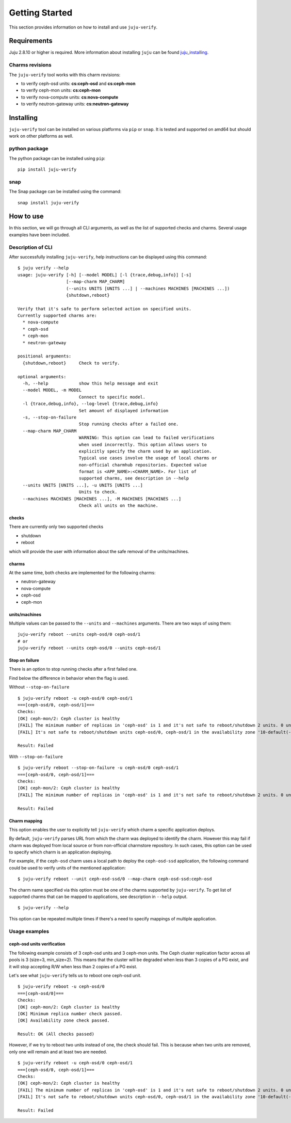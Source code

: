Getting Started
===============

This section provides information on how to install and use ``juju-verify``.

Requirements
------------

Juju 2.8.10 or higher is required. More information about installing ``juju``
can be found `juju_installing`_.

Charms revisions
^^^^^^^^^^^^^^^^

The ``juju-verify`` tool works with this charm revisions:

* to verify ceph-osd units: **cs:ceph-osd** and **cs:ceph-mon**
* to verify ceph-mon units: **cs:ceph-mon**
* to verify nova-compute units: **cs:nova-compute**
* to verify neutron-gateway units: **cs:neutron-gateway**


Installing
----------

``juju-verify`` tool can be installed on various platforms via ``pip`` or
``snap``. It is tested and supported on amd64 but should work on other
platforms as well.

python package
^^^^^^^^^^^^^^

The python package can be installed using ``pip``:

::

  pip install juju-verify

.. seealso::
  More information can be found here `pypi.org`_.

snap
^^^^

The Snap package can be installed using the command:

::

  snap install juju-verify

.. seealso::
  More information can be found here `snapcraft`_.

How to use
----------

In this section, we will go through all CLI arguments, as well as the list
of supported checks and charms. Several usage examples have been included.

Description of CLI
^^^^^^^^^^^^^^^^^^

After successfully installing ``juju-verify``, help instructions can be
displayed using this command::

  $ juju verify --help
  usage: juju-verify [-h] [--model MODEL] [-l {trace,debug,info}] [-s]
                     [--map-charm MAP_CHARM]
                     (--units UNITS [UNITS ...] | --machines MACHINES [MACHINES ...])
                     {shutdown,reboot}

  Verify that it's safe to perform selected action on specified units.
  Currently supported charms are:
    * nova-compute
    * ceph-osd
    * ceph-mon
    * neutron-gateway

  positional arguments:
    {shutdown,reboot}     Check to verify.

  optional arguments:
    -h, --help            show this help message and exit
    --model MODEL, -m MODEL
                          Connect to specific model.
    -l {trace,debug,info}, --log-level {trace,debug,info}
                          Set amount of displayed information
    -s, --stop-on-failure
                          Stop running checks after a failed one.
    --map-charm MAP_CHARM
                          WARNING: This option can lead to failed verifications
                          when used incorrectly. This option allows users to
                          explicitly specify the charm used by an application.
                          Typical use cases involve the usage of local charms or
                          non-official charmhub repositories. Expected value
                          format is <APP_NAME>:<CHARM_NAME>. For list of
                          supported charms, see description in --help
    --units UNITS [UNITS ...], -u UNITS [UNITS ...]
                          Units to check.
    --machines MACHINES [MACHINES ...], -M MACHINES [MACHINES ...]
                          Check all units on the machine.


checks
""""""

There are currently only two supported checks

* shutdown
* reboot

which will provide the user with information about the safe removal of the
units/machines.

charms
""""""

At the same time, both checks are implemented for the following charms:

* neutron-gateway
* nova-compute
* ceph-osd
* ceph-mon

.. seealso::

  For more information about which checks are run for each charms visit: :doc:`verifiers`.

units/machines
""""""""""""""

Multiple values can be passed to the ``--units`` and ``--machines`` arguments.
There are two ways of using them:

::

  juju-verify reboot --units ceph-osd/0 ceph-osd/1
  # or
  juju-verify reboot --units ceph-osd/0 --units ceph-osd/1

Stop on failure
"""""""""""""""

There is an option to stop running checks after a first failed one.

Find below the difference in behavior when the flag is used.

Without ``--stop-on-failure``
::

  $ juju-verify reboot -u ceph-osd/0 ceph-osd/1
  ===[ceph-osd/0, ceph-osd/1]===
  Checks:
  [OK] ceph-mon/2: Ceph cluster is healthy
  [FAIL] The minimum number of replicas in 'ceph-osd' is 1 and it's not safe to reboot/shutdown 2 units. 0 units are not active.
  [FAIL] It's not safe to reboot/shutdown units ceph-osd/0, ceph-osd/1 in the availability zone '10-default(-1),1-juju-1234-ceph-0(-2),1-juju-1234-ceph-1(-3),1-juju-1234-ceph-2(-3),0-osd.1(1),0-osd.0(2),0-osd.2(3)'.

  Result: Failed

With ``--stop-on-failure``
::

  $ juju-verify reboot --stop-on-failure -u ceph-osd/0 ceph-osd/1
  ===[ceph-osd/0, ceph-osd/1]===
  Checks:
  [OK] ceph-mon/2: Ceph cluster is healthy
  [FAIL] The minimum number of replicas in 'ceph-osd' is 1 and it's not safe to reboot/shutdown 2 units. 0 units are not active.

  Result: Failed

Charm mapping
"""""""""""""

This option enables the user to explicitly tell ``juju-verify`` which charm a
specific application deploys.

By default, ``juju-verify`` parses URL from which the charm was deployed to
identify the charm. However this may fail if charm was deployed from local
source or from non-official charmstore repository. In such cases, this option
can be used to specify which charm is an application deploying.

For example, if the ``ceph-osd`` charm uses a local path to deploy the
``ceph-osd-ssd`` application, the following command could be used to verify
units of the mentioned application:

::

  $ juju-verify reboot --unit ceph-osd-ssd/0 --map-charm ceph-osd-ssd:ceph-osd

The charm name specified via this option must be one of the charms supported by
``juju-verify``. To get list of supported charms that can be mapped to
applications, see description in ``--help`` output.

::

  $ juju-verify --help

This option can be repeated multiple times if there's a need to specify mappings
of multiple application.

Usage examples
^^^^^^^^^^^^^^

ceph-osd units verification
"""""""""""""""""""""""""""

The following example consists of 3 ceph-osd units and 3 ceph-mon units. The
Ceph cluster replication factor across all pools is 3 (size=3, min_size=2).
This means that the cluster will be degraded when less than 3 copies of a PG
exist, and it will stop accepting R/W when less than 2 copies of a PG exist.

Let's see what ``juju-verify`` tells us to reboot one ceph-osd unit.

::

  $ juju-verify reboot -u ceph-osd/0
  ===[ceph-osd/0]===
  Checks:
  [OK] ceph-mon/2: Ceph cluster is healthy
  [OK] Minimum replica number check passed.
  [OK] Availability zone check passed.

  Result: OK (All checks passed)


However, if we try to reboot two units instead of one, the check should fail.
This is because when two units are removed, only one will remain and at least
two are needed.

::

  $ juju-verify reboot -u ceph-osd/0 ceph-osd/1
  ===[ceph-osd/0, ceph-osd/1]===
  Checks:
  [OK] ceph-mon/2: Ceph cluster is healthy
  [FAIL] The minimum number of replicas in 'ceph-osd' is 1 and it's not safe to reboot/shutdown 2 units. 0 units are not active.
  [FAIL] It's not safe to reboot/shutdown units ceph-osd/0, ceph-osd/1 in the availability zone '10-default(-1),1-juju-1234-ceph-0(-2),1-juju-1234-ceph-1(-3),1-juju-1234-ceph-2(-3),0-osd.1(1),0-osd.0(2),0-osd.2(3)'.

  Result: Failed

.. _pypi.org: https://pypi.org/project/juju-verify/
.. _snapcraft: https://snapcraft.io/about
.. _juju_installing: https://juju.is/docs/olm/installing-juju
